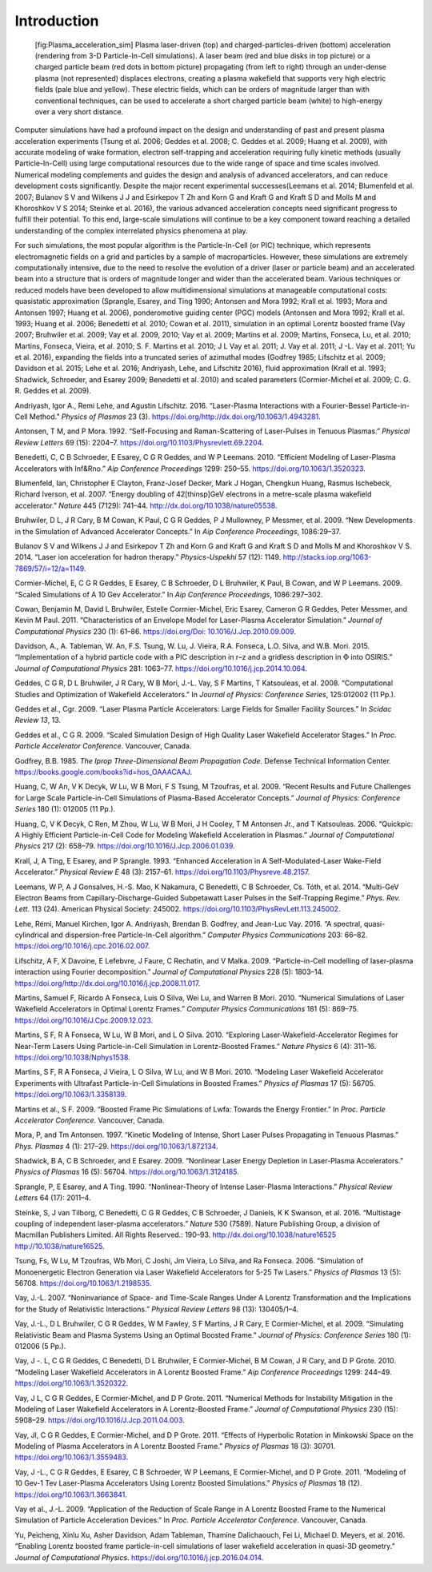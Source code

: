 .. _theory:

Introduction
============

.. figure:: Plasma_acceleration_sim.png
   :alt: [fig:Plasma_acceleration_sim] Plasma laser-driven (top) and charged-particles-driven (bottom) acceleration (rendering from 3-D Particle-In-Cell simulations). A laser beam (red and blue disks in top picture) or a charged particle beam (red dots in bottom picture) propagating (from left to right) through an under-dense plasma (not represented) displaces electrons, creating a plasma wakefield that supports very high electric fields (pale blue and yellow). These electric fields, which can be orders of magnitude larger than with conventional techniques, can be used to accelerate a short charged particle beam (white) to high-energy over a very short distance.

   [fig:Plasma_acceleration_sim] Plasma laser-driven (top) and charged-particles-driven (bottom) acceleration (rendering from 3-D Particle-In-Cell simulations). A laser beam (red and blue disks in top picture) or a charged particle beam (red dots in bottom picture) propagating (from left to right) through an under-dense plasma (not represented) displaces electrons, creating a plasma wakefield that supports very high electric fields (pale blue and yellow). These electric fields, which can be orders of magnitude larger than with conventional techniques, can be used to accelerate a short charged particle beam (white) to high-energy over a very short distance.

Computer simulations have had a profound impact on the design and understanding of past and present plasma acceleration experiments (Tsung et al. 2006; Geddes et al. 2008; C. Geddes et al. 2009; Huang et al. 2009), with
accurate modeling of wake formation, electron self-trapping and acceleration requiring fully kinetic methods (usually Particle-In-Cell) using large computational resources due to the wide range of space and time scales involved. Numerical modeling complements and guides the design and analysis of advanced accelerators, and can reduce development costs significantly. Despite the major recent experimental successes(Leemans et al. 2014; Blumenfeld et al. 2007; Bulanov S V and Wilkens J J and Esirkepov T Zh and Korn G and Kraft G and Kraft S D and Molls M and Khoroshkov V S 2014; Steinke et al. 2016), the various advanced acceleration concepts need significant progress to fulfill their potential. To this end, large-scale simulations will continue to be a key component toward reaching a detailed understanding of the complex interrelated physics phenomena at play.

For such simulations,
the most popular algorithm is the Particle-In-Cell (or PIC) technique,
which represents electromagnetic fields on a grid and particles by
a sample of macroparticles.
However, these simulations are extremely computationally intensive, due to the need to resolve the evolution of a driver (laser or particle beam) and an accelerated beam into a structure that is orders of magnitude longer and wider than the accelerated beam.
Various techniques or reduced models have been developed to allow multidimensional simulations at manageable computational costs: quasistatic approximation (Sprangle, Esarey, and Ting 1990; Antonsen and Mora 1992; Krall et al. 1993; Mora and Antonsen 1997; Huang et al. 2006),
ponderomotive guiding center (PGC) models (Antonsen and Mora 1992; Krall et al. 1993; Huang et al. 2006; Benedetti et al. 2010; Cowan et al. 2011), simulation in an optimal Lorentz boosted frame (Vay 2007; Bruhwiler et al. 2009; Vay et al. 2009, 2010; Vay et al. 2009; Martins et al. 2009; Martins, Fonseca, Lu, et al. 2010; Martins, Fonseca, Vieira, et al. 2010; S. F. Martins et al. 2010; J L Vay et al. 2011; J. Vay et al. 2011; J -L. Vay et al. 2011; Yu et al. 2016),
expanding the fields into a truncated series of azimuthal modes
(Godfrey 1985; Lifschitz et al. 2009; Davidson et al. 2015; Lehe et al. 2016; Andriyash, Lehe, and Lifschitz 2016), fluid approximation (Krall et al. 1993; Shadwick, Schroeder, and Esarey 2009; Benedetti et al. 2010) and scaled parameters (Cormier-Michel et al. 2009; C. G. R. Geddes et al. 2009).

.. raw:: html

   <div id="refs" class="references">

.. raw:: html

   <div id="ref-AndriyashPoP2016">

Andriyash, Igor A., Remi Lehe, and Agustin Lifschitz. 2016. “Laser-Plasma Interactions with a Fourier-Bessel Particle-in-Cell Method.” *Physics of Plasmas* 23 (3). https://doi.org/http://dx.doi.org/10.1063/1.4943281.

.. raw:: html

   </div>

.. raw:: html

   <div id="ref-Antonsenprl1992">

Antonsen, T M, and P Mora. 1992. “Self-Focusing and Raman-Scattering of Laser-Pulses in Tenuous Plasmas.” *Physical Review Letters* 69 (15): 2204–7. https://doi.org/10.1103/Physrevlett.69.2204.

.. raw:: html

   </div>

.. raw:: html

   <div id="ref-Benedettiaac2010">

Benedetti, C, C B Schroeder, E Esarey, C G R Geddes, and W P Leemans. 2010. “Efficient Modeling of Laser-Plasma Accelerators with Inf&Rno.” *Aip Conference Proceedings* 1299: 250–55. https://doi.org/10.1063/1.3520323.

.. raw:: html

   </div>

.. raw:: html

   <div id="ref-Blumenfeld2007">

Blumenfeld, Ian, Christopher E Clayton, Franz-Josef Decker, Mark J Hogan, Chengkun Huang, Rasmus Ischebeck, Richard Iverson, et al. 2007. “Energy doubling of 42[thinsp]GeV electrons in a metre-scale plasma wakefield accelerator.” *Nature* 445 (7129): 741–44. http://dx.doi.org/10.1038/nature05538.

.. raw:: html

   </div>

.. raw:: html

   <div id="ref-Bruhwileraac08">

Bruhwiler, D L, J R Cary, B M Cowan, K Paul, C G R Geddes, P J Mullowney, P Messmer, et al. 2009. “New Developments in the Simulation of Advanced Accelerator Concepts.” In *Aip Conference Proceedings*, 1086:29–37.

.. raw:: html

   </div>

.. raw:: html

   <div id="ref-BulanovSV2014">

Bulanov S V and Wilkens J J and Esirkepov T Zh and Korn G and Kraft G and Kraft S D and Molls M and Khoroshkov V S. 2014. “Laser ion acceleration for hadron therapy.” *Physics-Uspekhi* 57 (12): 1149. http://stacks.iop.org/1063-7869/57/i=12/a=1149.

.. raw:: html

   </div>

.. raw:: html

   <div id="ref-Cormieraac08">

Cormier-Michel, E, C G R Geddes, E Esarey, C B Schroeder, D L Bruhwiler, K Paul, B Cowan, and W P Leemans. 2009. “Scaled Simulations of A 10 Gev Accelerator.” In *Aip Conference Proceedings*, 1086:297–302.

.. raw:: html

   </div>

.. raw:: html

   <div id="ref-Cowanjcp11">

Cowan, Benjamin M, David L Bruhwiler, Estelle Cormier-Michel, Eric Esarey, Cameron G R Geddes, Peter Messmer, and Kevin M Paul. 2011. “Characteristics of an Envelope Model for Laser-Plasma Accelerator Simulation.” *Journal of Computational Physics* 230 (1): 61–86. `https://doi.org/Doi: 10.1016/J.Jcp.2010.09.009 <https://doi.org/Doi: 10.1016/J.Jcp.2010.09.009>`__.

.. raw:: html

   </div>

.. raw:: html

   <div id="ref-DavidsonJCP2015">

Davidson, A., A. Tableman, W. An, F.S. Tsung, W. Lu, J. Vieira, R.A. Fonseca, L.O. Silva, and W.B. Mori. 2015. “Implementation of a hybrid particle code with a PIC description in r–z and a gridless description in :math:`\Phi` into OSIRIS.” *Journal of Computational Physics* 281: 1063–77. https://doi.org/10.1016/j.jcp.2014.10.064.

.. raw:: html

   </div>

.. raw:: html

   <div id="ref-Geddesjp08">

Geddes, C G R, D L Bruhwiler, J R Cary, W B Mori, J.-L. Vay, S F Martins, T Katsouleas, et al. 2008. “Computational Studies and Optimization of Wakefield Accelerators.” In *Journal of Physics: Conference Series*, 125:012002 (11 Pp.).

.. raw:: html

   </div>

.. raw:: html

   <div id="ref-Geddesscidac09">

Geddes et al., Cgr. 2009. “Laser Plasma Particle Accelerators: Large Fields for Smaller Facility Sources.” In *Scidac Review 13*, 13.

.. raw:: html

   </div>

.. raw:: html

   <div id="ref-Geddespac09">

Geddes et al., C G R. 2009. “Scaled Simulation Design of High Quality Laser Wakefield Accelerator Stages.” In *Proc. Particle Accelerator Conference*. Vancouver, Canada.

.. raw:: html

   </div>

.. raw:: html

   <div id="ref-godfrey1985iprop">

Godfrey, B.B. 1985. *The Iprop Three-Dimensional Beam Propagation Code*. Defense Technical Information Center. `https://books.google.com/books?id=hos\_OAAACAAJ <https://books.google.com/books?id=hos\_OAAACAAJ>`__.

.. raw:: html

   </div>

.. raw:: html

   <div id="ref-Huangscidac09">

Huang, C, W An, V K Decyk, W Lu, W B Mori, F S Tsung, M Tzoufras, et al. 2009. “Recent Results and Future Challenges for Large Scale Particle-in-Cell Simulations of Plasma-Based Accelerator Concepts.” *Journal of Physics: Conference Series* 180 (1): 012005 (11 Pp.).

.. raw:: html

   </div>

.. raw:: html

   <div id="ref-Quickpic">

Huang, C, V K Decyk, C Ren, M Zhou, W Lu, W B Mori, J H Cooley, T M Antonsen Jr., and T Katsouleas. 2006. “Quickpic: A Highly Efficient Particle-in-Cell Code for Modeling Wakefield Acceleration in Plasmas.” *Journal of Computational Physics* 217 (2): 658–79. https://doi.org/10.1016/J.Jcp.2006.01.039.

.. raw:: html

   </div>

.. raw:: html

   <div id="ref-Krallpre1993">

Krall, J, A Ting, E Esarey, and P Sprangle. 1993. “Enhanced Acceleration in A Self-Modulated-Laser Wake-Field Accelerator.” *Physical Review E* 48 (3): 2157–61. https://doi.org/10.1103/Physreve.48.2157.

.. raw:: html

   </div>

.. raw:: html

   <div id="ref-LeemansPRL2014">

Leemans, W P, A J Gonsalves, H.-S. Mao, K Nakamura, C Benedetti, C B Schroeder, Cs. Tóth, et al. 2014. “Multi-GeV Electron Beams from Capillary-Discharge-Guided Subpetawatt Laser Pulses in the Self-Trapping Regime.” *Phys. Rev. Lett.* 113 (24). American Physical Society: 245002. https://doi.org/10.1103/PhysRevLett.113.245002.

.. raw:: html

   </div>

.. raw:: html

   <div id="ref-Lehe2016">

Lehe, Rémi, Manuel Kirchen, Igor A. Andriyash, Brendan B. Godfrey, and Jean-Luc Vay. 2016. “A spectral, quasi-cylindrical and dispersion-free Particle-In-Cell algorithm.” *Computer Physics Communications* 203: 66–82. https://doi.org/10.1016/j.cpc.2016.02.007.

.. raw:: html

   </div>

.. raw:: html

   <div id="ref-LifschitzJCP2009">

Lifschitz, A F, X Davoine, E Lefebvre, J Faure, C Rechatin, and V Malka. 2009. “Particle-in-Cell modelling of laser-plasma interaction using Fourier decomposition.” *Journal of Computational Physics* 228 (5): 1803–14. https://doi.org/http://dx.doi.org/10.1016/j.jcp.2008.11.017.

.. raw:: html

   </div>

.. raw:: html

   <div id="ref-Martinscpc10">

Martins, Samuel F, Ricardo A Fonseca, Luis O Silva, Wei Lu, and Warren B Mori. 2010. “Numerical Simulations of Laser Wakefield Accelerators in Optimal Lorentz Frames.” *Computer Physics Communications* 181 (5): 869–75. https://doi.org/10.1016/J.Cpc.2009.12.023.

.. raw:: html

   </div>

.. raw:: html

   <div id="ref-Martinsnaturephysics10">

Martins, S F, R A Fonseca, W Lu, W B Mori, and L O Silva. 2010. “Exploring Laser-Wakefield-Accelerator Regimes for Near-Term Lasers Using Particle-in-Cell Simulation in Lorentz-Boosted Frames.” *Nature Physics* 6 (4): 311–16. https://doi.org/10.1038/Nphys1538.

.. raw:: html

   </div>

.. raw:: html

   <div id="ref-Martinspop10">

Martins, S F, R A Fonseca, J Vieira, L O Silva, W Lu, and W B Mori. 2010. “Modeling Laser Wakefield Accelerator Experiments with Ultrafast Particle-in-Cell Simulations in Boosted Frames.” *Physics of Plasmas* 17 (5): 56705. https://doi.org/10.1063/1.3358139.

.. raw:: html

   </div>

.. raw:: html

   <div id="ref-Martinspac09">

Martins et al., S F. 2009. “Boosted Frame Pic Simulations of Lwfa: Towards the Energy Frontier.” In *Proc. Particle Accelerator Conference*. Vancouver, Canada.

.. raw:: html

   </div>

.. raw:: html

   <div id="ref-Morapop1997">

Mora, P, and Tm Antonsen. 1997. “Kinetic Modeling of Intense, Short Laser Pulses Propagating in Tenuous Plasmas.” *Phys. Plasmas* 4 (1): 217–29. https://doi.org/10.1063/1.872134.

.. raw:: html

   </div>

.. raw:: html

   <div id="ref-Shadwickpop09">

Shadwick, B A, C B Schroeder, and E Esarey. 2009. “Nonlinear Laser Energy Depletion in Laser-Plasma Accelerators.” *Physics of Plasmas* 16 (5): 56704. https://doi.org/10.1063/1.3124185.

.. raw:: html

   </div>

.. raw:: html

   <div id="ref-Sprangleprl90">

Sprangle, P, E Esarey, and A Ting. 1990. “Nonlinear-Theory of Intense Laser-Plasma Interactions.” *Physical Review Letters* 64 (17): 2011–4.

.. raw:: html

   </div>

.. raw:: html

   <div id="ref-Steinke2016">

Steinke, S, J van Tilborg, C Benedetti, C G R Geddes, C B Schroeder, J Daniels, K K Swanson, et al. 2016. “Multistage coupling of independent laser-plasma accelerators.” *Nature* 530 (7589). Nature Publishing Group, a division of Macmillan Publishers Limited. All Rights Reserved.: 190–93. `http://dx.doi.org/10.1038/nature16525 http://10.1038/nature16525 <http://dx.doi.org/10.1038/nature16525 http://10.1038/nature16525>`__.

.. raw:: html

   </div>

.. raw:: html

   <div id="ref-Tsungpop06">

Tsung, Fs, W Lu, M Tzoufras, Wb Mori, C Joshi, Jm Vieira, Lo Silva, and Ra Fonseca. 2006. “Simulation of Monoenergetic Electron Generation via Laser Wakefield Accelerators for 5-25 Tw Lasers.” *Physics of Plasmas* 13 (5): 56708. https://doi.org/10.1063/1.2198535.

.. raw:: html

   </div>

.. raw:: html

   <div id="ref-Vayprl07">

Vay, J.-L. 2007. “Noninvariance of Space- and Time-Scale Ranges Under A Lorentz Transformation and the Implications for the Study of Relativistic Interactions.” *Physical Review Letters* 98 (13): 130405/1–4.

.. raw:: html

   </div>

.. raw:: html

   <div id="ref-Vayscidac09">

Vay, J.-L., D L Bruhwiler, C G R Geddes, W M Fawley, S F Martins, J R Cary, E Cormier-Michel, et al. 2009. “Simulating Relativistic Beam and Plasma Systems Using an Optimal Boosted Frame.” *Journal of Physics: Conference Series* 180 (1): 012006 (5 Pp.).

.. raw:: html

   </div>

.. raw:: html

   <div id="ref-VayAAC2010">

Vay, J -. L, C G R Geddes, C Benedetti, D L Bruhwiler, E Cormier-Michel, B M Cowan, J R Cary, and D P Grote. 2010. “Modeling Laser Wakefield Accelerators in A Lorentz Boosted Frame.” *Aip Conference Proceedings* 1299: 244–49. https://doi.org/10.1063/1.3520322.

.. raw:: html

   </div>

.. raw:: html

   <div id="ref-Vayjcp2011">

Vay, J L, C G R Geddes, E Cormier-Michel, and D P Grote. 2011. “Numerical Methods for Instability Mitigation in the Modeling of Laser Wakefield Accelerators in A Lorentz-Boosted Frame.” *Journal of Computational Physics* 230 (15): 5908–29. https://doi.org/10.1016/J.Jcp.2011.04.003.

.. raw:: html

   </div>

.. raw:: html

   <div id="ref-VayPOPL2011">

Vay, Jl, C G R Geddes, E Cormier-Michel, and D P Grote. 2011. “Effects of Hyperbolic Rotation in Minkowski Space on the Modeling of Plasma Accelerators in A Lorentz Boosted Frame.” *Physics of Plasmas* 18 (3): 30701. https://doi.org/10.1063/1.3559483.

.. raw:: html

   </div>

.. raw:: html

   <div id="ref-Vaypop2011">

Vay, J -L., C G R Geddes, E Esarey, C B Schroeder, W P Leemans, E Cormier-Michel, and D P Grote. 2011. “Modeling of 10 Gev-1 Tev Laser-Plasma Accelerators Using Lorentz Boosted Simulations.” *Physics of Plasmas* 18 (12). https://doi.org/10.1063/1.3663841.

.. raw:: html

   </div>

.. raw:: html

   <div id="ref-Vaypac09">

Vay et al., J.-L. 2009. “Application of the Reduction of Scale Range in A Lorentz Boosted Frame to the Numerical Simulation of Particle Acceleration Devices.” In *Proc. Particle Accelerator Conference*. Vancouver, Canada.

.. raw:: html

   </div>

.. raw:: html

   <div id="ref-Yu2016">

Yu, Peicheng, Xinlu Xu, Asher Davidson, Adam Tableman, Thamine Dalichaouch, Fei Li, Michael D. Meyers, et al. 2016. “Enabling Lorentz boosted frame particle-in-cell simulations of laser wakefield acceleration in quasi-3D geometry.” *Journal of Computational Physics*. https://doi.org/10.1016/j.jcp.2016.04.014.

.. raw:: html

   </div>

.. raw:: html

   </div>

